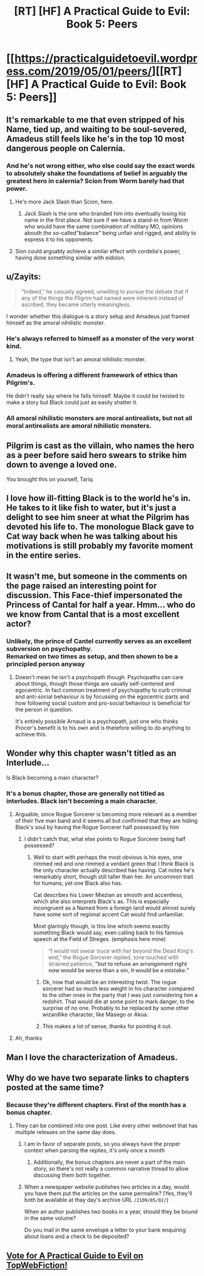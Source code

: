 #+TITLE: [RT] [HF] A Practical Guide to Evil: Book 5: Peers

* [[https://practicalguidetoevil.wordpress.com/2019/05/01/peers/][[RT] [HF] A Practical Guide to Evil: Book 5: Peers]]
:PROPERTIES:
:Author: Zayits
:Score: 68
:DateUnix: 1556683917.0
:DateShort: 2019-May-01
:END:

** It's remarkable to me that even stripped of his Name, tied up, and waiting to be soul-severed, Amadeus still feels like he's in the top 10 most dangerous people on Calernia.
:PROPERTIES:
:Author: JanusTheDoorman
:Score: 32
:DateUnix: 1556689783.0
:DateShort: 2019-May-01
:END:

*** And he's not wrong either, who else could say the exact words to absolutely shake the foundations of belief in arguably the greatest hero in calernia? Scion from Worm barely had that power.
:PROPERTIES:
:Author: grewthermex
:Score: 19
:DateUnix: 1556702701.0
:DateShort: 2019-May-01
:END:

**** He's more Jack Slash than Scion, here.
:PROPERTIES:
:Author: fortycakes
:Score: 9
:DateUnix: 1556718171.0
:DateShort: 2019-May-01
:END:

***** Jack Slash is the one who branded him into eventually losing his name in the first place. Not sure if we have a stand-in from Worm who would have the same combination of military MO, opinions abouth the so-called"balance" being unfair and rigged, and ability to express it to his opponents.
:PROPERTIES:
:Author: Zayits
:Score: 4
:DateUnix: 1556720926.0
:DateShort: 2019-May-01
:END:


**** Sion could arguably achieve a similar effect wtih cordelia's power, having done something similar with eidolon.
:PROPERTIES:
:Author: marwin42
:Score: -2
:DateUnix: 1556722159.0
:DateShort: 2019-May-01
:END:


** u/Zayits:
#+begin_quote
  “Indeed,” he casually agreed, unwilling to pursue the debate that if any of the things the Pilgrim had named were inherent instead of ascribed, they became utterly meaningless.
#+end_quote

I wonder whether this dialogue is a story setup and Amadeus just framed himself as the amoral nihilistic monster.
:PROPERTIES:
:Author: Zayits
:Score: 15
:DateUnix: 1556692554.0
:DateShort: 2019-May-01
:END:

*** He's always referred to himself as a monster of the very worst kind.
:PROPERTIES:
:Author: Frommerman
:Score: 19
:DateUnix: 1556714723.0
:DateShort: 2019-May-01
:END:

**** Yeah, the type that isn't an amoral nihilistic monster.
:PROPERTIES:
:Author: PotentiallySarcastic
:Score: 8
:DateUnix: 1556727104.0
:DateShort: 2019-May-01
:END:


*** Amadeus is offering a different framework of ethics than Pilgrim's.

He didn't really say where he falls himself. Maybe it could be twisted to make a story but Black could just as easily shatter it.
:PROPERTIES:
:Author: PotentiallySarcastic
:Score: 6
:DateUnix: 1556727071.0
:DateShort: 2019-May-01
:END:


*** All amoral nihilistic monsters are moral antirealists, but not all moral antirealists are amoral nihilistic monsters.
:PROPERTIES:
:Author: Locoleos
:Score: 3
:DateUnix: 1556813578.0
:DateShort: 2019-May-02
:END:


** Pilgrim is cast as the villain, who names the hero as a peer before said hero swears to strike him down to avenge a loved one.

You brought this on yourself, Tariq.
:PROPERTIES:
:Author: JesradSeraph
:Score: 14
:DateUnix: 1556717139.0
:DateShort: 2019-May-01
:END:


** I love how ill-fitting Black is to the world he's in. He takes to it like fish to water, but it's just a delight to see him sneer at what the Pilgrim has devoted his life to. The monologue Black gave to Cat way back when he was talking about his motivations is still probably my favorite moment in the entire series.
:PROPERTIES:
:Author: Menolith
:Score: 13
:DateUnix: 1556727963.0
:DateShort: 2019-May-01
:END:


** It wasn't me, but someone in the comments on the page raised an interesting point for discussion. This Face-thief impersonated the Princess of Cantal for half a year. Hmm... who do we know from Cantal that is a most excellent actor?
:PROPERTIES:
:Author: TrebarTilonai
:Score: 12
:DateUnix: 1556723897.0
:DateShort: 2019-May-01
:END:

*** Unlikely, the prince of Cantel currently serves as an excellent subversion on psychopathy.\\
Remarked on two times as setup, and then shown to be a principled person anyway
:PROPERTIES:
:Author: TheVenomRex
:Score: 5
:DateUnix: 1556749607.0
:DateShort: 2019-May-02
:END:

**** Doesn't mean he isn't a psychopath though. Psychopaths can care about things, though those things are usually self-centered and egocentric. In fact common treatment of psychopathy to curb criminal and anti-social behaviour is by focussing on the egocentric parts and how following social custom and pro-social behaviour is beneficial for the person in question.

It's entirely possible Arnaud is a psychopath, just one who thinks Procer's benefit is to his own and is therefore willing to do anything to achieve this.
:PROPERTIES:
:Author: Razorhead
:Score: 3
:DateUnix: 1556781053.0
:DateShort: 2019-May-02
:END:


** Wonder why this chapter wasn't titled as an Interlude...

Is Black becoming a main character?
:PROPERTIES:
:Author: chaos-engine
:Score: 9
:DateUnix: 1556693139.0
:DateShort: 2019-May-01
:END:

*** It's a bonus chapter, those are generally not titled as interludes. Black isn't becoming a main character.
:PROPERTIES:
:Author: calmingRespirator
:Score: 27
:DateUnix: 1556694805.0
:DateShort: 2019-May-01
:END:

**** Arguable, since Rogue Sorcerer is becoming more relevant as a member of their five man band and it seems all but confirmed that they are hiding Black's soul by having the Rogue Sorcerer half possessed by him
:PROPERTIES:
:Author: ATRDCI
:Score: 8
:DateUnix: 1556723692.0
:DateShort: 2019-May-01
:END:

***** I didn't catch that, what else points to Rogue Sorcerer being half possessed?
:PROPERTIES:
:Author: 1m0PRndKVptaV8I72xbT
:Score: 1
:DateUnix: 1556813020.0
:DateShort: 2019-May-02
:END:

****** Well to start with perhaps the most obvious is his eyes, one rimmed red and one rimmed a verdant green that I think Black is the only character actually described has having. Cat notes he's remarkably short, though still taller than her. An uncommon trait for humans, yet one Black also has.

Cat describes his Lower Miezian as smooth and accentless, which she also interprets Black's as. This is especially incongruent as a Named from a foreign land would almost surely have some sort of regional accent Cat would find unfamiliar.

Most glaringly though, is this line which seems exactly something Black would say, even calling back to his famous speech at the Field of Streges. (emphasis here mine)

#+begin_quote
  “I would not swear truce with her beyond the Dead King's end,” the Rogue Sorcerer replied, tone touched with strained patience, *“but to refuse an arrangement right now would be worse than a sin, it would be a mistake.”*
#+end_quote
:PROPERTIES:
:Author: ATRDCI
:Score: 7
:DateUnix: 1556814539.0
:DateShort: 2019-May-02
:END:

******* Ok, now that would be an interesting twist. The rogue sorcerer had so much less weight in his character compared to the other ones in the party that I was just considering him a redshirt. That would die at some point to mark danger, to the surprise of no one. Probably to be replaced by some other wizardlike character, like Masego or Akua.
:PROPERTIES:
:Author: greiskul
:Score: 2
:DateUnix: 1556830957.0
:DateShort: 2019-May-03
:END:


******* This makes a lot of sense, thanks for pointing it out.
:PROPERTIES:
:Author: 1m0PRndKVptaV8I72xbT
:Score: 1
:DateUnix: 1556814878.0
:DateShort: 2019-May-02
:END:


**** Ah, thanks
:PROPERTIES:
:Author: chaos-engine
:Score: 2
:DateUnix: 1556700326.0
:DateShort: 2019-May-01
:END:


** Man I love the characterization of Amadeus.
:PROPERTIES:
:Author: FormerlySarsaparilla
:Score: 5
:DateUnix: 1556730393.0
:DateShort: 2019-May-01
:END:


** Why do we have two separate links to chapters posted at the same time?
:PROPERTIES:
:Author: NZPIEFACE
:Score: 4
:DateUnix: 1556685666.0
:DateShort: 2019-May-01
:END:

*** Because they're different chapters. First of the month has a bonus chapter.
:PROPERTIES:
:Author: Mountebank
:Score: 28
:DateUnix: 1556686333.0
:DateShort: 2019-May-01
:END:

**** They can be combined into one post. Like every other webnovel that has multiple releases on the same day does.
:PROPERTIES:
:Author: killingnik
:Score: 0
:DateUnix: 1556686683.0
:DateShort: 2019-May-01
:END:

***** I am in favor of separate posts, so you always have the proper context when parsing the replies, it's only once a month
:PROPERTIES:
:Author: icingdeath9999
:Score: 31
:DateUnix: 1556695456.0
:DateShort: 2019-May-01
:END:

****** Additionally, the bonus chapters are never a part of the main story, so there's not really a common narrative thread to allow discussing them both together.
:PROPERTIES:
:Author: OmniscientQ
:Score: 3
:DateUnix: 1556767660.0
:DateShort: 2019-May-02
:END:


***** When a newspaper website publishes two articles in a day, would you have them put the articles on the same permalink? (Yes, they'll both be available at thay day's archive URL =/2109/05/02/=)

When an author publishes two books in a year, should they be bound in the same volume?

Do you mail in the same envelope a letter to your bank enquiring about loans and a check to be deposited?
:PROPERTIES:
:Author: boomfarmer
:Score: 0
:DateUnix: 1556855852.0
:DateShort: 2019-May-03
:END:


** [[http://topwebfiction.com/vote.php?for=a-practical-guide-to-evil][Vote for A Practical Guide to Evil on TopWebFiction!]]
:PROPERTIES:
:Author: Zayits
:Score: 2
:DateUnix: 1556683981.0
:DateShort: 2019-May-01
:END:
